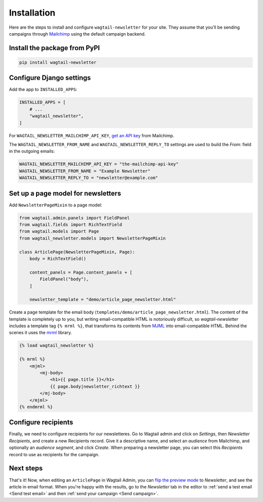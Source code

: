 Installation
============

Here are the steps to install and configure ``wagtail-newsletter`` for your
site. They assume that you'll be sending campaigns through Mailchimp_ using the
default campaign backend.

.. _Mailchimp: https://mailchimp.com

Install the package from PyPI
-----------------------------

.. code-block:: shell

  pip install wagtail-newsletter

Configure Django settings
-------------------------

Add the app to ``INSTALLED_APPS``:

.. code-block:: python

  INSTALLED_APPS = [
      # ...
      "wagtail_newsletter",
  ]

For ``WAGTAIL_NEWSLETTER_MAILCHIMP_API_KEY``, `get an API key`_ from Mailchimp.

The ``WAGTAIL_NEWSLETTER_FROM_NAME`` and ``WAGTAIL_NEWSLETTER_REPLY_TO``
settings are used to build the `From:` field in the outgoing emails:

.. _get an API key: https://us1.admin.mailchimp.com/account/api/

.. code-block:: python

  WAGTAIL_NEWSLETTER_MAILCHIMP_API_KEY = "the-mailchimp-api-key"
  WAGTAIL_NEWSLETTER_FROM_NAME = "Example Newsletter"
  WAGTAIL_NEWSLETTER_REPLY_TO = "newsletter@example.com"

Set up a page model for newsletters
-----------------------------------

Add ``NewsletterPageMixin`` to a page model:

.. code-block:: python

  from wagtail.admin.panels import FieldPanel
  from wagtail.fields import RichTextField
  from wagtail.models import Page
  from wagtail_newsletter.models import NewsletterPageMixin

  class ArticlePage(NewsletterPageMixin, Page):
      body = RichTextField()

      content_panels = Page.content_panels + [
          FieldPanel("body"),
      ]

      newsletter_template = "demo/article_page_newsletter.html"

Create a page template for the email body
(``templates/demo/article_page_newsletter.html``). The content of the template
is completely up to you, but writing email-compatible HTML is notoriously
difficult, so *wagtail-newsletter* includes a template tag ``{% mrml %}``, that
transforms its contents from MJML_ into email-compatible HTML. Behind the
scenes it uses the mrml_ library.

.. _MJML: https://mjml.io
.. _mrml: https://github.com/jdrouet/mrml

.. code-block:: htmldjango

  {% load wagtail_newsletter %}

  {% mrml %}
      <mjml>
          <mj-body>
              <h1>{{ page.title }}</h1>
              {{ page.body|newsletter_richtext }}
          </mj-body>
      </mjml>
  {% endmrml %}

Configure recipients
--------------------

Finally, we need to configure recipients for our newsletteres. Go to Wagtail
admin and click on *Settings*, then *Newsletter Recipients*, and create a new
Recipients record. Give it a descriptive name, and select an *audience* from
Mailchimp, and optionally an *audience segment*, and click *Create*. When
preparing a newsletter page, you can select this *Recipients* record to use as
recipients for the campaign.

Next steps
----------

That's it! Now, when editing an ``ArticlePage`` in Wagtail Admin, you can `flip
the preview mode`_ to *Newsletter*, and see the article in email format. When
you're happy with the results, go to the *Newsletter* tab in the editor to
:ref:`send a test email <Send test email>` and then :ref:`send your campaign
<Send campaign>`.

.. _flip the preview mode: https://docs.wagtail.org/en/stable/reference/pages/model_reference.html#wagtail.models.Page.preview_modes
